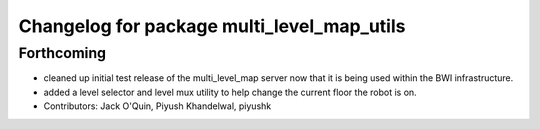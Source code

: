 ^^^^^^^^^^^^^^^^^^^^^^^^^^^^^^^^^^^^^^^^^^^
Changelog for package multi_level_map_utils
^^^^^^^^^^^^^^^^^^^^^^^^^^^^^^^^^^^^^^^^^^^

Forthcoming
-----------
* cleaned up initial test release of the multi_level_map server now that it is being used within the BWI infrastructure.
* added a level selector and level mux utility to help change the current floor the robot is on.
* Contributors: Jack O'Quin, Piyush Khandelwal, piyushk
